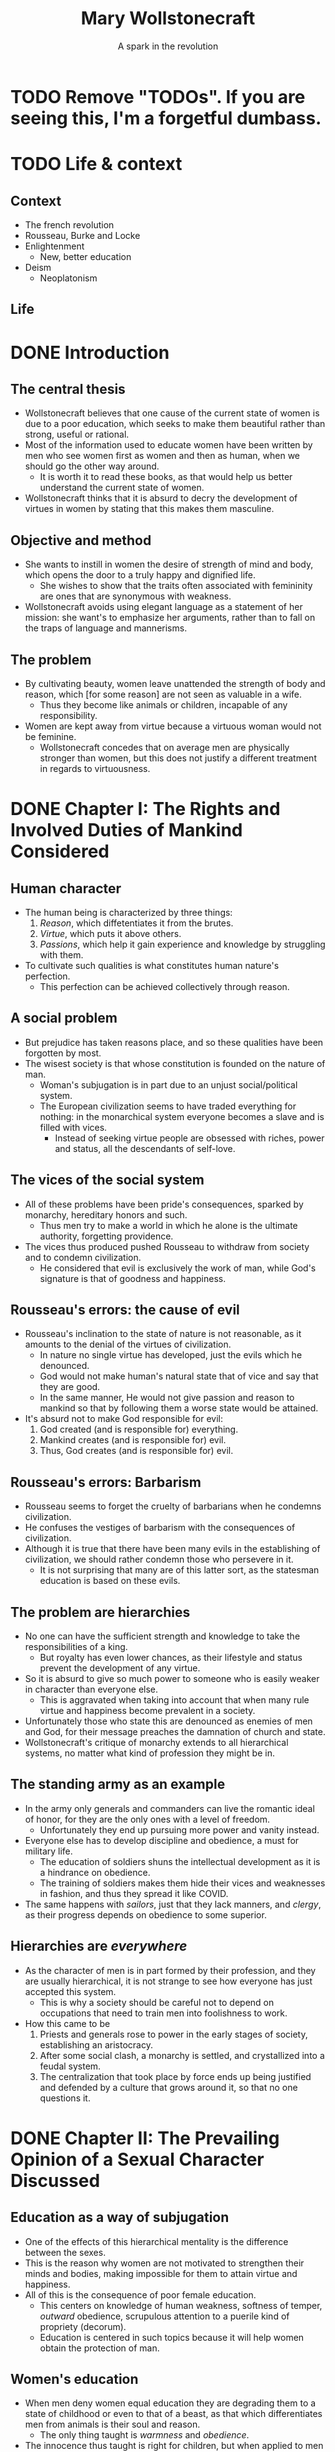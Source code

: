 #+TITLE: Mary Wollstonecraft
#+SUBTITLE: A spark in the revolution
#+REVEAL_ROOT: https://cdn.jsdelivr.net/npm/reveal.js
#+REVEAL_THEME: serif
#+REVEAL_INIT_OPTIONS: slideNumber:"c/t",  width: 1100
#+OPTIONS: num:nil toc:1
#+REVEAL_HEAD_PREAMBLE: <link rel="stylesheet" href="https://fonts.googleapis.com/css2?family=IM+Fell+English:ital@0;1&display=swap"><style>.reveal, .reveal h1, .reveal h2, .reveal h3, .reveal h4, .reveal h5, .reveal h6 {font-family: 'IM Fell English', serif; heading-font: 'IM Fell English', serif; font-family: 'IM Fell English', serif;} .reveal h1 {font-size: 3.5em} .reveal{font-size: 23pt}</style>
#+OPTIONS: reveal_title_slide:"<h1>%t</h1><h3>%s</h3><h5>%a</h5>"

* TODO Remove "TODOs". If you are seeing this, I'm a forgetful dumbass.
* TODO Life & context
** Context
- The french revolution
- Rousseau, Burke and Locke
- Enlightenment
  - New, better education
- Deism
  - Neoplatonism
** Life
* DONE Introduction
** The central thesis
- Wollstonecraft believes that one cause of the current state of women is due to a poor education, which seeks to make them beautiful rather than strong, useful or rational.
- Most of the information used to educate women have been written by men who see women first as women and then as human, when we should go the other way around.
  - It is worth it to read these books, as that would help us better understand the current state of women.
- Wollstonecraft thinks that it is absurd to decry the development of virtues in women by stating that this makes them masculine.
** Objective and method
- She wants to instill in women the desire of strength of mind and body, which opens the door to a truly happy and dignified life.
  - She wishes to show that the traits often associated with femininity are ones that are synonymous with weakness.
- Wollstonecraft avoids using elegant language as a statement of her mission: she want's to emphasize her arguments, rather than to fall on the traps of language and mannerisms.
** The problem
- By cultivating beauty, women leave unattended the strength of body and reason, which [for some reason] are not seen as valuable in a wife.
  - Thus they become like animals or children, incapable of any responsibility.
- Women are kept away from virtue because a virtuous woman would not be feminine.
  - Wollstonecraft concedes that on average men are physically stronger than women, but this does not justify a different treatment in regards to virtuousness.
* DONE Chapter I: The Rights and Involved Duties of Mankind Considered
** Human character
- The human being is characterized by three things:
  1. /Reason/, which diffetentiates it from the brutes.
  2. /Virtue/, which puts it above others.
  3. /Passions/, which help it gain experience and knowledge by struggling with them.
- To cultivate such qualities is what constitutes human nature's perfection.
  - This perfection can be achieved collectively through reason.
** A social problem
- But prejudice has taken reasons place, and so these qualities have been forgotten by most.
- The wisest society is that whose constitution is founded on the nature of man.
  - Woman's subjugation is in part due to an unjust social/political system.
  - The European civilization seems to have traded everything for nothing: in the monarchical system everyone becomes a slave and is filled with vices.
    - Instead of seeking virtue people are obsessed with riches, power and status, all the descendants of self-love.
** The vices of the social system
- All of these problems have been pride's consequences, sparked by monarchy, hereditary honors and such.
  - Thus men try to make a world in which he alone is the ultimate authority, forgetting providence.
- The vices thus produced pushed Rousseau to withdraw from society and to condemn civilization.
  - He considered that evil is exclusively the work of man, while God's signature is that of goodness and happiness.
** Rousseau's errors: the cause of evil
- Rousseau's inclination to the state of nature is not reasonable, as it amounts to the denial of the virtues of civilization.
  - In nature no single virtue has developed, just the evils which he denounced.
  - God would not make human's natural state that of vice and say that they are good.
  - In the same manner, He would not give passion and reason to mankind so that by following them a worse state would be attained.
- It's absurd not to make God responsible for evil:
  1. God created (and is responsible for) everything.
  2. Mankind creates (and is responsible for) evil.
  3. Thus, God creates (and is responsible for) evil.
** Rousseau's errors: Barbarism
- Rousseau seems to forget the cruelty of barbarians when he condemns civilization.
- He confuses the vestiges of barbarism with the consequences of civilization.
- Although it is true that there have been many evils in the establishing of civilization, we should rather condemn those who persevere in it.
  - It is not surprising that many are of this latter sort, as the statesman education is based on these evils.
** The problem are hierarchies
- No one can have the sufficient strength and knowledge to take the responsibilities of a king.
  - But royalty has even lower chances, as their lifestyle and status prevent the development of any virtue.
- So it is absurd to give so much power to someone who is easily weaker in character than everyone else.
  - This is aggravated when taking into account that when many rule virtue and happiness become prevalent in a society.
- Unfortunately those who state this are denounced as enemies of men and God, for their message preaches the damnation of church and state.
- Wollstonecraft's critique of monarchy extends to all hierarchical systems, no matter what kind of profession they might be in.
** The standing army as an example
- In the army only generals and commanders can live the romantic ideal of honor, for they are the only ones with a level of freedom.
  - Unfortunately they end up pursuing more power and vanity instead.
- Everyone else has to develop discipline and obedience, a must for military life.
  - The education of soldiers shuns the intellectual development as it is a hindrance on obedience.
  - The training of soldiers makes them hide their vices and weaknesses in fashion, and thus they spread it like COVID.
- The same happens with /sailors/, just that they lack manners, and /clergy/, as their progress depends on obedience to some superior.
** Hierarchies are /everywhere/
- As the character of men is in part formed by their profession, and they are usually hierarchical, it is not strange to see how everyone has just accepted this system.
  - This is why a society should be careful not to depend on occupations that need to train men into foolishness to work.
- How this came to be
  1. Priests and generals rose to power in the early stages of society, establishing an aristocracy.
  2. After some social clash, a monarchy is settled, and crystallized into a feudal system.
  3. The centralization that took place by force ends up being justified and defended by a culture that grows around it, so that no one questions it.
* DONE Chapter II: The Prevailing Opinion of a Sexual Character Discussed
** Education as a way of subjugation
- One of the effects of this hierarchical mentality is the difference between the sexes.
- This is the reason why women are not motivated to strengthen their minds and bodies, making impossible for them to attain virtue and happiness.
- All of this is the consequence of poor female education.
  - This centers on knowledge of human weakness, softness of temper, /outward/ obedience, scrupulous attention to a puerile kind of propriety (decorum).
  - Education is centered in such topics because it will help women obtain the protection of man.
** Women's education
- When men deny women equal education they are degrading them to a state of childhood or even to that of a beast, as that which differentiates men from animals is their soul and reason.
  - The only thing taught is /warmness/ and /obedience/.
- The innocence thus taught is right for children, but when applied to men and women is just /weakness/.
- It is absurd to believe that the Providence intended women to have virtues, acquired through understanding, and yet to deny them with the proper education that they need for such a task
** /“By individual education, I mean, for the sense of the word is not precisely defined, such an attention to a child as will slowly sharpen the senses, form the temper, regulate the passions as they begin to ferment, and set the understanding to work before the body arrives at maturity; so that the man may only have to proceed, not to begin, the important task of learning to think and reason.”/ (Wollstonecraft, 1994, p. 86)
** A reformation in education
- Thus women must abandon the power of beauty and seek that of reason which elevates them to the same status than men.
- All of the books written on female education center on making them artificial, weaker and useless to society, thus degrading half of humanity.
- Education must center in the development of reason and independence, so women can attain virtue.
** The problems on female education
- Women's education lacks the emphasis on order and method that men's have, so they end up doing things only according to custom.
  - This leaves out the possibility of contrasting their experience with generalized speculation.
- Another problem is that it leaves out the improvement of the body with the excuse of pursuing beauty.
  - But, can a body really be beautiful if the limbs have hardly developed at all?
** Women and soldiers: same education, same results
- Thus, women's education ends up being similar to that of military men, which don't develop much knowledge.
  - The army must have obedient men, and thus they are educated just to please, just as women are.
- With the same education, it seems there is no real difference between the sexes on this regard.
- Both military men and women acquire manners before morals, and knowledge of life before the capacity of reflecting upon it.
- They end up being useless due to the fact that they have to subject to a hierarchy, so that they blindly obey orders while thinking they have some power.
  - The woman thinks she commands the man with her beauty, while being enslaved by it.
** Education should center on virtue
- This implies a *difference in value* between men and women, in which the latter is inferior to the former and so it must be dependent on it.
- But, even if we granted this, Wollstonecraft argues that it would lead to undesired consequences:
  - If we say that women is inferior and thus should develop virtues different in quality and/or degree, then we affirm that virtue is relative.
- The center of education for both sexes should be the development of virtue and strength of character, so that both can attain the happiness proper to an immortal soul. 
** To please, or not to please, that's no question
- Most writers on female education say that the center of their life should be to be pleasing others.
- But this is even hurtful to marriage, as the husband will eventually get tired of the wife and her desire to please will drive her to look for other men.
- Even if this does not happen, she will be missing the days when she received the attention that she now lacks. 
- The capacity of pleasing others is a welcomed thing, but on top, and not instead, of virtues and respectability, as pleasing is still something that can add happiness to life.
** An obsession with aesthetics
- It is also false that women have a natural fondness of dresses, as this seems to be more something they learn.
- It is also said that women should act and dance with modesty, as if their dancing could be the cause of vice rather than the inordinate desires of the observers.
- Centering women's education in the senses, in beign employed and amusing, can hardly help them to attain a dignified life.
  - The affections that this raises in man will never allow for a friendship to arise, but only a poor kind of fondness.
** /“Besides, the woman who strengthens her body and exercises her mind will, by managing her family and practising various virtues, become the friend , and not the humble dependent of her husband; and if she, by possessing such substantial qualities, merit his regard, she will not find it necessary to conceal her affection, nor to pretend to an unnatural coldness of constitution to excite her husband's passions.”/ (Wollstonecraft, 1994, p. 95)
** Love must not trump friendship
- It is also false that women should hide their affections so that men are unaware of them, as this would prolong the transitory state of love, and thus block the possibility of true friendship.
  - Love is stirred with suspense and difficulties.
  - When a couple gets married and thus their relationship gains stability love is useless, being friendship far more appropriate.
- Passions are spurs to action, but when whatever was desired is attained, they disappear.
- /“This is, must be, the course of nature—friendship or indifference inevitably succeeds love.”/ (Wollsonecraft, 1994, p. 96)
- So the couple should strive for friendshio rather than love, for the nature of love distubs order and makes things difficult
** Women's education and their immortal soul
- Women's education seems to be present-oriented, whilst men's is future-oriented.
  - The latter centers on physical power, knowledge, wisdom and virtue.
  - The former on pleasure, (hidden) indelicacy and obedience.
- So it seems that women's education is one that would be proper for a being without an immortal soul, for it does not care about the riches of the everlasting life.
- It also limits her happiness to those pleasing things which fortune may (or may not) provide her.
- Thus women attain a place between man and beasts.
- Instead of this women's education should instill the improvement of the soul, so that theirs would become in the likeness of God.
** Women's inferiority hasn't been proven
- It is generally argued that women are inferior to men in the base of history, but this is nonsense.
  - History is filled with examples of the many being ruled by the few for no reason at all.
- Until the social system changes there can not be a real discussion on the equality of inferiority of women.
- In the end it might be that reason dictates to some women that they should subject to man, but in that case they would be obeying reason and not to /men/.
- If women end up not being able to be virtuous in the same degree that men are, so bee it; but teach them to strive for the same virtues.
** /“If, I say, for I would not impress by declamation when Reason offers her sober light, if they be really capable of acting like rational creatures, let them not be treated like slaves; or, like the brutes who are dependent on the reason of man, when they associate with him; but cultivate their minds, give them the salutary , sublime curb of principle, and let them attain conscious dignity by feeling them - selves only dependent on God. Teach them, in common with man, to submit to necessity, instead of giving, to render them more pleasing, a sex to morals.”/ (Wollstonecraft, 1994, p. 102)
* DONE Chapter III: The Same Subject Continued
** Educating for weakness
- Physical strength has been left out of the picture for both men and women, so that it may not interfere with their inelligence or their femininity.
  - But in both cases it is false, or greater intellect tends to be accomanied by equaly great body
  - Thus, even if men tend to be stronger than women, that's no good reason for justifying differences in education and virtue.
- The weakness of which some women boast does give them some power over men, but this is temporary, and it prevents from developing virtue.
  - This present power cost them their virtue and dignity.
- Having admitted that women tend to be physically weaker than men, why should education bring the latter even lower?
** The importance of exercise
- All animals in their infancy exercise all the time, with little to no requirement of intervention. 
  - But with girls there seems to be a tendency of having an adult around to take car of her, so that she learns to be dependent.
- While boys go out to play in the open air girls remain at home, idle, with dolls and listening to the chat of their mothers and aunts.
  - This ends up relaxing both body and mind, turning them far weaker that they should be.
  - And again, this weakness does not help them to take care of the house, which is what they are supposedly educated for.
- Were it not for the arbitrary difference between the education of the sexes, both boys and girls would play together without any issue.
- It is important to take care of bodily health during the infancy, because dependence of body brings dependence of mind.
** The evils of appearance
- If the devil were to destroy men, it would give them riches and power without the strength and virtue that are supposed to acquire them.
  - This absence of effort and image of superiority gives rise to vices.
  - Women are being educated into this state, for they are taught to pursue sensible beauty rather than moral greatness.
- So female manners should be overturn in favor of their natural dignity and the universal moral dictates.
- The foundation of this morality ought to be God, with all His divine perfections closely united:
  - Wisdom >> justice.
  - Omnipotence >> goodness.
** The place of God
- But it is impossible to know the basis of this moral system unless we dare to do a rational inquiry into God's essence.
  - But this is something often left aside because of fideism.
- What are the risks of ignorance of this topic?
  - Man pursues goodness, and in his worshiping is no different: he either worships something good or dresses what he worships with goodness.
  - Thus, if we ignore the divine essence we are at risk of just being embellishing a lie rather than worshiping Providence, with all the consequences that implies.
** Women should not center on beauty
- Women should get away from what they have been taught, that their only value comes from their body.
  - It is true that in the current state, men being slaves of their own appetites, women who furnish their bodily beauty are better off than those which pursue the cultivation of the intellect, but at the cost of their independence and dignity.
- Some say that this commitment to beauty is necessary due to material circumstances.
  - It is absurd to limit the virtue of an immortal soul as if Providence had limited it as it limited the reach of the waves, with physical laws.
- Nor should the supposed fallibility of women be an argument for their dependence on men.
  - Why should we stop there? Why not call for the same dependence on even the most powerful individuals?
** The widow: why the ideal case does not work
- Wollstonecraft argues that even in the best case scenario this system would make women miserable: what if she ends up a widow?
  - She would have to fulfill both her own role and that of the father, to educate the children and to take care of the property, having never acted or thought for herself.
  - No man will marry her, as he would be marrying her entire family.
  - And, as she's been trained to please, she will look for a man, and thus chances are that she will become hostile to her daughters, as they now become competitors and points of comparison.
** The ideal woman
- Women should only bow to reason, for to be respected is to be educated.
- Her body has grown in vigor and strength thanks to exercise.
- Her mind has expanded to comprehend moral duties, virtue and the dignity of the human being.
- She marries from affection, and when looking for a husband she mainly takes into account his prudence and virtue.
- She looks for his respect, thus paving the way for friendship when love inevitably dies.
- Even if she were to become a widow she would stay firm and virtuous, thinking of taking care of her children rather than to drown in self pity.
  - She will rather think on her husband from beyond the grave than from the eyes that might see her.
**  /“I think I see her surrounded by her children, reaping the reward of her care. The intelligent eye meets hers, whilst health and innocence smile on their chubby cheeks, and as they grow up the cares of life are lessened by their grateful attention. She lives to see the virtues which she endeavoured [sic] to plant on principles, fixed into habits, to see her children attain a strength of character sufficient to enable them to endure adversity without forgetting their mother's example.”/ (Wollstonecraft, 1994, p. 119)
** /“Women, I allow, may have different duties to fulfil [sic]; but they are human duties, and the principles that should regulate the discharge of them, I sturdily maintain, must be the same.”/ (Wollstonecraft, 1994, p. 119)
** Thanks :D

